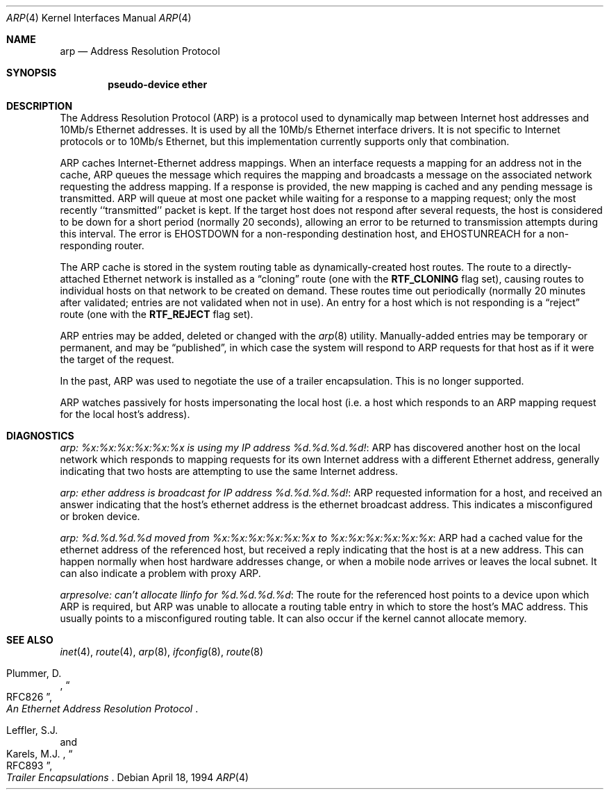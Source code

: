 .\" Copyright (c) 1985, 1986, 1988, 1994
.\"	The Regents of the University of California.  All rights reserved.
.\"
.\" Redistribution and use in source and binary forms, with or without
.\" modification, are permitted provided that the following conditions
.\" are met:
.\" 1. Redistributions of source code must retain the above copyright
.\"    notice, this list of conditions and the following disclaimer.
.\" 2. Redistributions in binary form must reproduce the above copyright
.\"    notice, this list of conditions and the following disclaimer in the
.\"    documentation and/or other materials provided with the distribution.
.\" 3. All advertising materials mentioning features or use of this software
.\"    must display the following acknowledgement:
.\"	This product includes software developed by the University of
.\"	California, Berkeley and its contributors.
.\" 4. Neither the name of the University nor the names of its contributors
.\"    may be used to endorse or promote products derived from this software
.\"    without specific prior written permission.
.\"
.\" THIS SOFTWARE IS PROVIDED BY THE REGENTS AND CONTRIBUTORS ``AS IS'' AND
.\" ANY EXPRESS OR IMPLIED WARRANTIES, INCLUDING, BUT NOT LIMITED TO, THE
.\" IMPLIED WARRANTIES OF MERCHANTABILITY AND FITNESS FOR A PARTICULAR PURPOSE
.\" ARE DISCLAIMED.  IN NO EVENT SHALL THE REGENTS OR CONTRIBUTORS BE LIABLE
.\" FOR ANY DIRECT, INDIRECT, INCIDENTAL, SPECIAL, EXEMPLARY, OR CONSEQUENTIAL
.\" DAMAGES (INCLUDING, BUT NOT LIMITED TO, PROCUREMENT OF SUBSTITUTE GOODS
.\" OR SERVICES; LOSS OF USE, DATA, OR PROFITS; OR BUSINESS INTERRUPTION)
.\" HOWEVER CAUSED AND ON ANY THEORY OF LIABILITY, WHETHER IN CONTRACT, STRICT
.\" LIABILITY, OR TORT (INCLUDING NEGLIGENCE OR OTHERWISE) ARISING IN ANY WAY
.\" OUT OF THE USE OF THIS SOFTWARE, EVEN IF ADVISED OF THE POSSIBILITY OF
.\" SUCH DAMAGE.
.\"
.\"	@(#)arp4.4	6.5 (Berkeley) 4/18/94
.\" $FreeBSD$
.\"
.Dd April 18, 1994
.Dt ARP 4
.Os
.Sh NAME
.Nm arp
.Nd Address Resolution Protocol
.Sh SYNOPSIS
.Cd "pseudo-device ether"
.Sh DESCRIPTION
The Address Resolution Protocol (ARP) is a protocol used to dynamically
map between Internet host addresses and 10Mb/s Ethernet addresses.
It is used by all the 10Mb/s Ethernet interface drivers.
It is not specific to Internet protocols or to 10Mb/s Ethernet,
but this implementation currently supports only that combination.
.Pp
ARP caches Internet-Ethernet address mappings.
When an interface requests a mapping for an address not in the cache,
ARP queues the message which requires the mapping and broadcasts
a message on the associated network requesting the address mapping.
If a response is provided, the new mapping is cached and any pending
message is transmitted.
ARP will queue at most one packet while waiting for a response to a
mapping request;
only the most recently ``transmitted'' packet is kept.
If the target host does not respond after several requests,
the host is considered to be down for a short period (normally 20 seconds),
allowing an error to be returned to transmission attempts during this
interval.
The error is
.Er EHOSTDOWN
for a non-responding destination host, and
.Er EHOSTUNREACH
for a non-responding router.
.Pp
The ARP cache is stored in the system routing table as
dynamically-created host routes.
The route to a directly-attached Ethernet network is installed as a
.Dq cloning
route (one with the
.Li RTF_CLONING
flag set),
causing routes to individual hosts on that network to be created on
demand.
These routes time out periodically (normally 20 minutes after validated;
entries are not validated when not in use).
An entry for a host which is not responding is a
.Dq reject
route (one with the
.Li RTF_REJECT
flag set).
.Pp
ARP entries may be added, deleted or changed with the
.Xr arp 8
utility.
Manually-added entries may be temporary or permanent,
and may be
.Dq published ,
in which case the system will respond to ARP requests for that host
as if it were the target of the request.
.Pp
In the past,
ARP was used to negotiate the use of a trailer encapsulation.
This is no longer supported.
.Pp
ARP watches passively for hosts impersonating the local host (i.e. a host
which responds to an ARP mapping request for the local host's address).
.Sh DIAGNOSTICS
.Em "arp: %x:%x:%x:%x:%x:%x is using my IP address %d.%d.%d.%d!" :
ARP has discovered another host on the local network which responds to
mapping requests for its own Internet address with a different Ethernet
address, generally indicating that two hosts are attempting to use the
same Internet address.
.Pp
.Em "arp: ether address is broadcast for IP address %d.%d.%d.%d!" :
ARP requested information for a host, and received an answer indicating
that the host's ethernet address is the ethernet broadcast address.
This indicates a misconfigured or broken device.
.Pp
.Em "arp: %d.%d.%d.%d moved from %x:%x:%x:%x:%x:%x to %x:%x:%x:%x:%x:%x" :
ARP had a cached value for the ethernet address of the referenced host,
but received a reply indicating that the host is at a new address.  This
can happen normally when host hardware addresses change, or when a mobile
node arrives or leaves the local subnet.  It can also indicate a problem
with proxy ARP.
.Pp
.Em "arpresolve: can't allocate llinfo for %d.%d.%d.%d" :
The route for the referenced host points to a device upon which ARP is
required, but ARP was unable to allocate a routing table entry in which
to store the host's MAC address.  This usually points to a misconfigured
routing table.  It can also occur if the kernel cannot allocate memory.
.Sh SEE ALSO
.Xr inet 4 ,
.Xr route 4 ,
.Xr arp 8 ,
.Xr ifconfig 8 ,
.Xr route 8
.Rs
.%A Plummer, D.
.%B "An Ethernet Address Resolution Protocol"
.%T RFC826
.Re
.Rs
.%A Leffler, S.J.
.%A Karels, M.J.
.%B "Trailer Encapsulations
.%T RFC893
.Re
